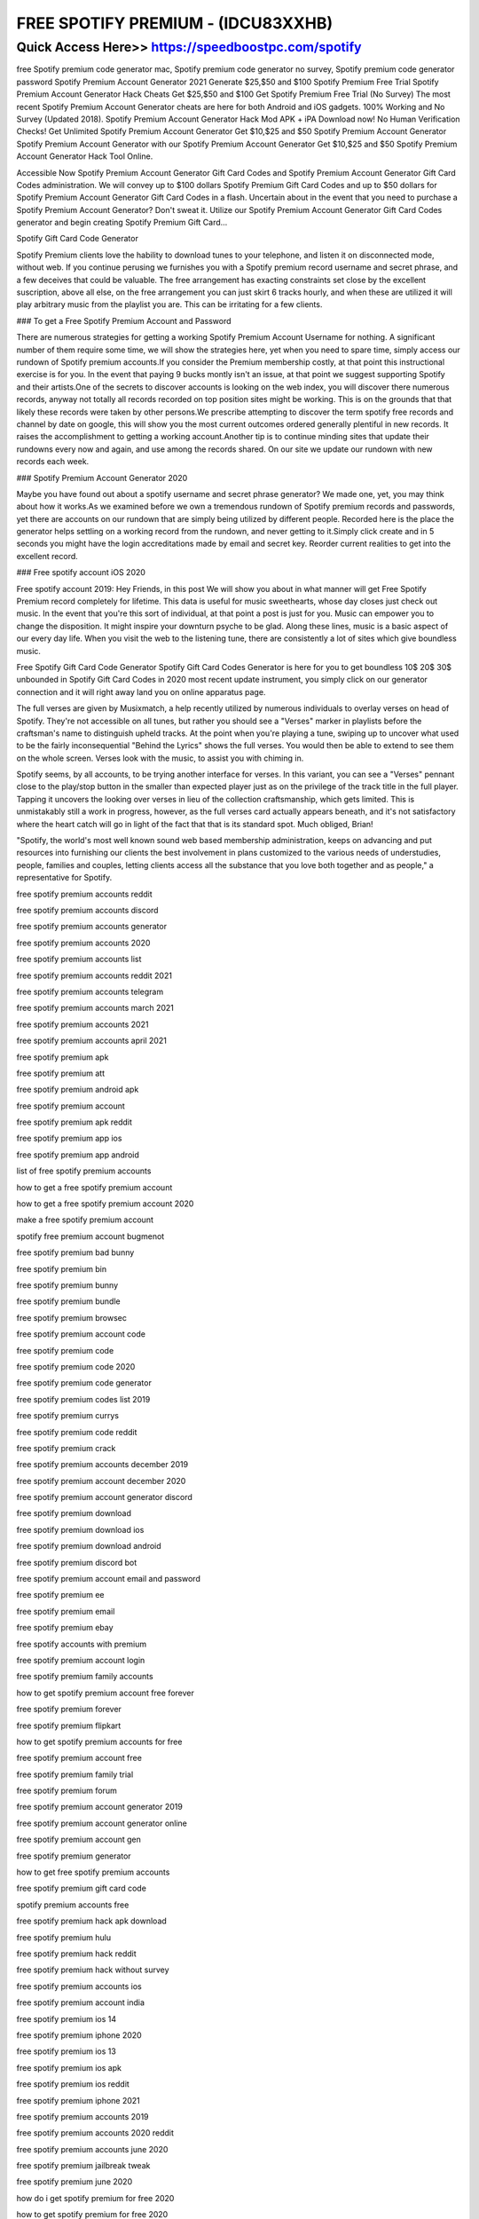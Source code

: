 ****************************************
FREE SPOTIFY PREMIUM - (IDCU83XXHB)
****************************************


Quick Access Here>>   https://speedboostpc.com/spotify
============

free Spotify premium code generator mac, Spotify premium code generator no survey, Spotify premium code generator password
Spotify Premium Account Generator 2021 Generate $25,$50 and $100 Spotify Premium Free Trial
Spotify Premium Account Generator Hack Cheats Get $25,$50 and $100 Get Spotify Premium Free Trial (No Survey) The most recent Spotify Premium Account Generator cheats are here for both Android and iOS gadgets. 100% Working and No Survey (Updated 2018). Spotify Premium Account Generator Hack Mod APK + iPA Download now! No Human Verification Checks! Get Unlimited Spotify Premium Account Generator Get $10,$25 and $50 Spotify Premium Account Generator Spotify Premium Account Generator with our Spotify Premium Account Generator Get $10,$25 and $50 Spotify Premium Account Generator Hack Tool Online.



Accessible Now Spotify Premium Account Generator Gift Card Codes and Spotify Premium Account Generator Gift Card Codes administration. We will convey up to $100 dollars Spotify Premium Gift Card Codes and up to $50 dollars for Spotify Premium Account Generator Gift Card Codes in a flash. Uncertain about in the event that you need to purchase a Spotify Premium Account Generator? Don't sweat it. Utilize our Spotify Premium Account Generator Gift Card Codes generator and begin creating Spotify Premium Gift Card…

Spotify Gift Card Code Generator


Spotify Premium clients love the hability to download tunes to your telephone, and listen it on disconnected mode, without web. If you continue perusing we furnishes you with a Spotify premium record username and secret phrase, and a few deceives that could be valuable. The free arrangement has exacting constraints set close by the excellent suscription, above all else, on the free arrangement you can just skirt 6 tracks hourly, and when these are utilized it will play arbitrary music from the playlist you are. This can be irritating for a few clients.



### To get a Free Spotify Premium Account and Password


There are numerous strategies for getting a working Spotify Premium Account Username for nothing. A significant number of them require some time, we will show the strategies here, yet when you need to spare time, simply access our rundown of Spotify premium accounts.If you consider the Premium membership costly, at that point this instructional exercise is for you. In the event that paying 9 bucks montly isn't an issue, at that point we suggest supporting Spotify and their artists.One of the secrets to discover accounts is looking on the web index, you will discover there numerous records, anyway not totally all records recorded on top position sites might be working. This is on the grounds that that likely these records were taken by other persons.We prescribe attempting to discover the term spotify free records and channel by date on google, this will show you the most current outcomes ordered generally plentiful in new records. It raises the accomplishment to getting a working account.Another tip is to continue minding sites that update their rundowns every now and again, and use among the records shared. On our site we update our rundown with new records each week.



### Spotify Premium Account Generator 2020


Maybe you have found out about a spotify username and secret phrase generator? We made one, yet, you may think about how it works.As we examined before we own a tremendous rundown of Spotify premium records and passwords, yet there are accounts on our rundown that are simply being utilized by different people. Recorded here is the place the generator helps settling on a working record from the rundown, and never getting to it.Simply click create and in 5 seconds you might have the login accreditations made by email and secret key. Reorder current realities to get into the excellent record.



### Free spotify account iOS 2020


Free spotify account 2019: Hey Friends, in this post We will show you about in what manner will get Free Spotify Premium record completely for lifetime. This data is useful for music sweethearts, whose day closes just check out music. In the event that you're this sort of individual, at that point a post is just for you. Music can empower you to change the disposition. It might inspire your downturn psyche to be glad. Along these lines, music is a basic aspect of our every day life. When you visit the web to the listening tune, there are consistently a lot of sites which give boundless music.




Free Spotify Gift Card Code Generator
Spotify Gift Card Codes Generator is here for you to get boundless 10$ 20$ 30$ unbounded in Spotify Gift Card Codes in 2020 most recent update instrument, you simply click on our generator connection and it will right away land you on online apparatus page.



The full verses are given by Musixmatch, a help recently utilized by numerous individuals to overlay verses on head of Spotify. They're not accessible on all tunes, but rather you should see a "Verses" marker in playlists before the craftsman's name to distinguish upheld tracks. At the point when you're playing a tune, swiping up to uncover what used to be the fairly inconsequential "Behind the Lyrics" shows the full verses. You would then be able to extend to see them on the whole screen. Verses look with the music, to assist you with chiming in.



Spotify seems, by all accounts, to be trying another interface for verses. In this variant, you can see a "Verses" pennant close to the play/stop button in the smaller than expected player just as on the privilege of the track title in the full player. Tapping it uncovers the looking over verses in lieu of the collection craftsmanship, which gets limited. This is unmistakably still a work in progress, however, as the full verses card actually appears beneath, and it's not satisfactory where the heart catch will go in light of the fact that that is its standard spot. Much obliged, Brian!



"Spotify, the world's most well known sound web based membership administration, keeps on advancing and put resources into furnishing our clients the best involvement in plans customized to the various needs of understudies, people, families and couples, letting clients access all the substance that you love both together and as people," a representative for Spotify.

free spotify premium accounts reddit

free spotify premium accounts discord

free spotify premium accounts generator

free spotify premium accounts 2020

free spotify premium accounts list

free spotify premium accounts reddit 2021

free spotify premium accounts telegram

free spotify premium accounts march 2021

free spotify premium accounts 2021

free spotify premium accounts april 2021

free spotify premium apk

free spotify premium att

free spotify premium android apk

free spotify premium account

free spotify premium apk reddit

free spotify premium app ios

free spotify premium app android

list of free spotify premium accounts

how to get a free spotify premium account

how to get a free spotify premium account 2020

make a free spotify premium account

spotify free premium account bugmenot

free spotify premium bad bunny

free spotify premium bin

free spotify premium bunny

free spotify premium bundle

free spotify premium browsec

free spotify premium account code

free spotify premium code

free spotify premium code 2020

free spotify premium code generator

free spotify premium codes list 2019

free spotify premium currys

free spotify premium code reddit

free spotify premium crack

free spotify premium accounts december 2019

free spotify premium account december 2020

free spotify premium account generator discord

free spotify premium download

free spotify premium download ios

free spotify premium download android

free spotify premium discord bot

free spotify premium account email and password

free spotify premium ee

free spotify premium email

free spotify premium ebay

free spotify accounts with premium

free spotify premium account login

free spotify premium family accounts

how to get spotify premium account free forever

free spotify premium forever

free spotify premium flipkart

how to get spotify premium accounts for free

free spotify premium account free

free spotify premium family trial

free spotify premium forum

free spotify premium account generator 2019

free spotify premium account generator online

free spotify premium account gen

free spotify premium generator

how to get free spotify premium accounts

free spotify premium gift card code

spotify premium accounts free

free spotify premium hack apk download

free spotify premium hulu

free spotify premium hack reddit

free spotify premium hack without survey

free spotify premium accounts ios

free spotify premium account india

free spotify premium ios 14

free spotify premium iphone 2020

free spotify premium ios 13

free spotify premium ios apk

free spotify premium ios reddit

free spotify premium iphone 2021

free spotify premium accounts 2019

free spotify premium accounts 2020 reddit

free spotify premium accounts june 2020

free spotify premium jailbreak tweak

free spotify premium june 2020

how do i get spotify premium for free 2020

how to get spotify premium for free 2020

how do i get a free spotify premium account

how to get free spotify premium account

free spotify premium ksi

free spotify premium keys

free spotify premium accounts list and passwords 2019

free spotify premium account lifetime

free spotify premium link

free spotify premium lifetime

free spotify premium linux

free spotify premium legit

free spotify premium account mac

free spotify premium mod apk

free spotify premium mac

free spotify premium method

free spotify premium m1

free spotify premium mobile contract

free spotify premium mod ios

free spotify premium account november 2019

free spotify premium new account

free spotify premium no human verification

free spotify premium no credit card

free spotify premium nz

free spotify premium no verification

free spotify premium no ads

free spotify premium no survey

free spotify premium account october 2019

free spotify premium account available on the web

free spotify premium on ios

free spotify premium offers

free spotify premium offline mod apk

free spotify premium offline mode

free spotify premium optus

how to have a spotify premium account for free

free spotify premium account passwords 2021

free spotify premium account & password 2020

free spotify premium pc reddit

free spotify premium philippines

free spotify premium account username and password 2019

free spotify premium ps4

free spotify premium paypal

free spotify premium phone plan

how to get free spotify premium account reddit

free spotify premium reddit

free spotify premium reddit 2020

free spotify premium redeem code

free spotify premium reddit 2021

free spotify premium student

free spotify premium starbucks

free spotify premium samsung

free spotify premium speaker

free spotify premium sprint

free spotify premium survey

free spotify premium spark

free spotify premium subscription

free spotify premium account telegram 2021

free spotify premium trial

free spotify premium tweakbox

free spotify premium telegram

free spotify premium tweak

free spotify premium t mobile

free spotify premium account uk

free spotify premium account username and password 2020

free spotify premium account username and password 2018

free spotify premium uk

free spotify premium upgrade

free spotify premium unlimited skips apk

free spotify premium unidays

free spotify premium vodafone

free spotify premium verizon

free spotify premium voucher code

free spotify premium vodafone red

do i get free spotify with vodafone

how to get spotify premium for free with vodafone

free spotify premium account working

free spotify premium with hulu

free spotify premium with att

free spotify premium with xbox game pass

free spotify premium with amazon prime

free spotify premium with samsung

free spotify premium without credit card

free spotify premium with download

free spotify account with premium

free spotify premium xbox game pass

free spotify premium xbox

free spotify premium xbox one

how to get spotify premium for free xbox game pass

how to get free spotify with xbox game pass

free spotify premium youtube

get a free spotify premium account

free spotify premium 1 month

free spotify premium 1 year

is spotify premium free for the first month

how to get spotify premium free for one month

how to get spotify premium 1 month free

how much is spotify premium for 1 month

premium spotify accounts free

free spotify premium 3 months

free spotify premium 3 month trial

how to get spotify premium for free 3 months

how do i get my 3 months free spotify

free spotify premium 6 months

how to get 6 months free of spotify premium

how do i claim my 6 months free spotify

how to get spotify premium for free 12 months

free spotify premium 90 days

how to get spotify premium for free for 3 months

how do i get 3 months free spotify

free spotify gift card code generator

how to get free spotify gift card

free spotify gift card codes

spotify gift card code generator

free spotify premium gift card code
